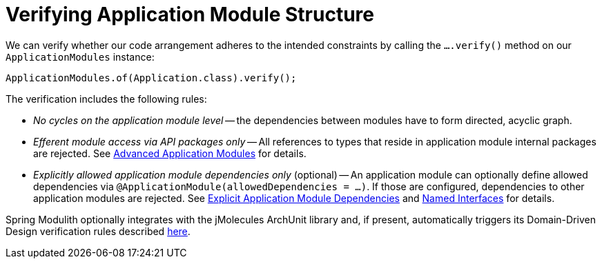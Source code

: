 [[verification]]
= Verifying Application Module Structure
:page-section-summary-toc: 1

We can verify whether our code arrangement adheres to the intended constraints by calling the `….verify()` method on our `ApplicationModules` instance:

[source, java]
----
ApplicationModules.of(Application.class).verify();
----

The verification includes the following rules:

* _No cycles on the application module level_ -- the dependencies between modules have to form directed, acyclic graph.
* _Efferent module access via API packages only_ -- All references to types that reside in application module internal packages are rejected.
See xref:10-fundamentals.adoc#fundamentals.modules.advanced[Advanced Application Modules] for details.
* _Explicitly allowed application module dependencies only_ (optional) -- An application module can optionally define allowed dependencies via  `@ApplicationModule(allowedDependencies = …)`.
If those are configured, dependencies to other application modules are rejected.
See xref:10-fundamentals.adoc#fundamentals.modules.explicit-dependencies[Explicit Application Module Dependencies] and xref:10-fundamentals.adoc#fundamentals.modules.named-interfaces[Named Interfaces] for details.

Spring Modulith optionally integrates with the jMolecules ArchUnit library and, if present, automatically triggers its Domain-Driven Design verification rules described https://github.com/xmolecules/jmolecules-integrations/tree/main/jmolecules-archunit[here].
